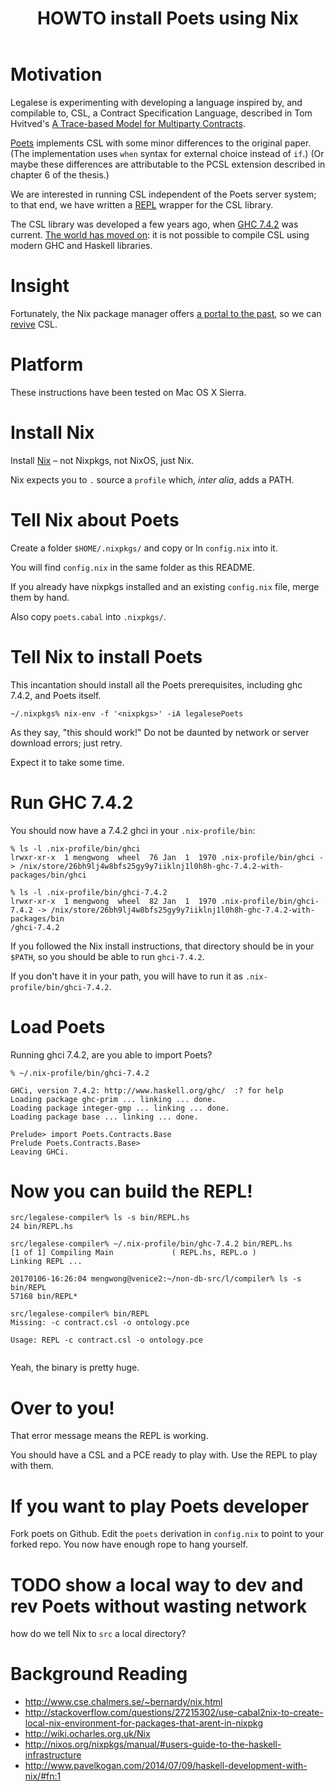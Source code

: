 #+TITLE: HOWTO install Poets using Nix

* Motivation

Legalese is experimenting with developing a language inspired by, and compilable to, CSL, a Contract Specification Language, described in Tom Hvitved's [[https://bitbucket.org/jespera/poets/src/c0ee7194ce57d2ad6ca8894c8a44e88e546d5f4a/doc/Hvitved%2520-%2520A%2520trace-based%2520model%2520for%2520multiparty%2520contracts.pdf?at=default&fileviewer=file-view-default][A Trace-based Model for Multiparty Contracts]].

[[https://bitbucket.org/jespera/poets/src][Poets]] implements CSL with some minor differences to the original paper. (The implementation uses ~when~ syntax for external choice instead of ~if~.) (Or maybe these differences are attributable to the PCSL extension described in chapter 6 of the thesis.)

We are interested in running CSL independent of the Poets server system; to that end, we have written a [[https://en.wikipedia.org/wiki/Read%25E2%2580%2593eval%25E2%2580%2593print_loop][REPL]] wrapper for the CSL library.

The CSL library was developed a few years ago, when [[https://www.haskell.org/ghc/][GHC 7.4.2]] was current. [[http://stephenking.com/darktower/glossary.html][The world has moved on]]: it is not possible to compile CSL using modern GHC and Haskell libraries.

* Insight

Fortunately, the Nix package manager offers [[https://en.wikipedia.org/wiki/San_Junipero][a portal to the past]], so we can [[http://www.imdb.com/title/tt0107290/][revive]] CSL.

* Platform

These instructions have been tested on Mac OS X Sierra.

* Install Nix

Install [[https://nixos.org/nix/][Nix]] -- not Nixpkgs, not NixOS, just Nix.

Nix expects you to ~.~ source a ~profile~ which, /inter alia/, adds a PATH.

* Tell Nix about Poets

Create a folder ~$HOME/.nixpkgs/~ and copy or ln ~config.nix~ into it.

You will find ~config.nix~ in the same folder as this README.

If you already have nixpkgs installed and an existing ~config.nix~ file, merge them by hand.

Also copy ~poets.cabal~ into ~.nixpkgs/~.

* Tell Nix to install Poets

This incantation should install all the Poets prerequisites, including ghc 7.4.2, and Poets itself.

#+BEGIN_SRC
~/.nixpkgs% nix-env -f '<nixpkgs>' -iA legalesePoets
#+END_SRC

As they say, "this should work!" Do not be daunted by network or server download errors; just retry.

Expect it to take some time.

* Run GHC 7.4.2

You should now have a 7.4.2 ghci in your ~.nix-profile/bin~:

#+BEGIN_SRC
% ls -l .nix-profile/bin/ghci
lrwxr-xr-x  1 mengwong  wheel  76 Jan  1  1970 .nix-profile/bin/ghci -> /nix/store/26bh9lj4w8bfs25gy9y7iiklnj1l0h8h-ghc-7.4.2-with-packages/bin/ghci

% ls -l .nix-profile/bin/ghci-7.4.2
lrwxr-xr-x  1 mengwong  wheel  82 Jan  1  1970 .nix-profile/bin/ghci-7.4.2 -> /nix/store/26bh9lj4w8bfs25gy9y7iiklnj1l0h8h-ghc-7.4.2-with-packages/bin
/ghci-7.4.2
#+END_SRC

If you followed the Nix install instructions, that directory should be in your ~$PATH~, so you should be able to run ~ghci-7.4.2~. 

If you don't have it in your path, you will have to run it as ~.nix-profile/bin/ghci-7.4.2~.

* Load Poets

Running ghci 7.4.2, are you able to import Poets?

#+BEGIN_SRC
% ~/.nix-profile/bin/ghci-7.4.2

GHCi, version 7.4.2: http://www.haskell.org/ghc/  :? for help
Loading package ghc-prim ... linking ... done.
Loading package integer-gmp ... linking ... done.
Loading package base ... linking ... done.

Prelude> import Poets.Contracts.Base
Prelude Poets.Contracts.Base> 
Leaving GHCi.
#+END_SRC

* Now you can build the REPL!

#+BEGIN_SRC
src/legalese-compiler% ls -s bin/REPL.hs
24 bin/REPL.hs

src/legalese-compiler% ~/.nix-profile/bin/ghc-7.4.2 bin/REPL.hs
[1 of 1] Compiling Main             ( REPL.hs, REPL.o )
Linking REPL ...

20170106-16:26:04 mengwong@venice2:~/non-db-src/l/compiler% ls -s bin/REPL
57168 bin/REPL*

src/legalese-compiler% bin/REPL
Missing: -c contract.csl -o ontology.pce

Usage: REPL -c contract.csl -o ontology.pce

#+END_SRC

Yeah, the binary is pretty huge.

* Over to you!

That error message means the REPL is working.

You should have a CSL and a PCE ready to play with. Use the REPL to play with them.

* If you want to play Poets developer 

Fork poets on Github. Edit the ~poets~ derivation in ~config.nix~ to point to your forked repo. You now have enough rope to hang yourself.

* TODO show a local way to dev and rev Poets without wasting network

how do we tell Nix to ~src~ a local directory?

* Background Reading

- http://www.cse.chalmers.se/~bernardy/nix.html
- http://stackoverflow.com/questions/27215302/use-cabal2nix-to-create-local-nix-environment-for-packages-that-arent-in-nixpkg
- http://wiki.ocharles.org.uk/Nix
- http://nixos.org/nixpkgs/manual/#users-guide-to-the-haskell-infrastructure
- http://www.pavelkogan.com/2014/07/09/haskell-development-with-nix/#fn:1

